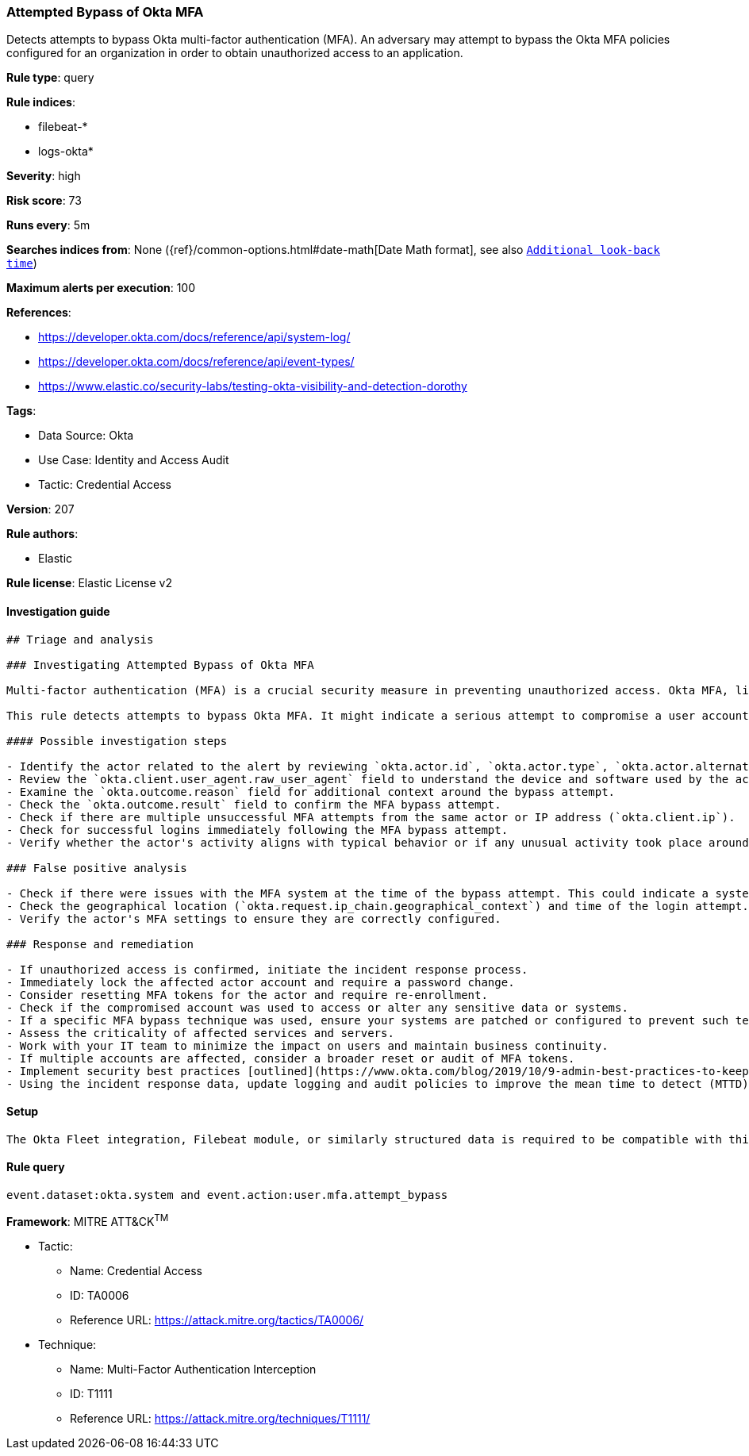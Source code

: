 [[attempted-bypass-of-okta-mfa]]
=== Attempted Bypass of Okta MFA

Detects attempts to bypass Okta multi-factor authentication (MFA). An adversary may attempt to bypass the Okta MFA policies configured for an organization in order to obtain unauthorized access to an application.

*Rule type*: query

*Rule indices*: 

* filebeat-*
* logs-okta*

*Severity*: high

*Risk score*: 73

*Runs every*: 5m

*Searches indices from*: None ({ref}/common-options.html#date-math[Date Math format], see also <<rule-schedule, `Additional look-back time`>>)

*Maximum alerts per execution*: 100

*References*: 

* https://developer.okta.com/docs/reference/api/system-log/
* https://developer.okta.com/docs/reference/api/event-types/
* https://www.elastic.co/security-labs/testing-okta-visibility-and-detection-dorothy

*Tags*: 

* Data Source: Okta
* Use Case: Identity and Access Audit
* Tactic: Credential Access

*Version*: 207

*Rule authors*: 

* Elastic

*Rule license*: Elastic License v2


==== Investigation guide


[source, markdown]
----------------------------------
## Triage and analysis

### Investigating Attempted Bypass of Okta MFA

Multi-factor authentication (MFA) is a crucial security measure in preventing unauthorized access. Okta MFA, like other MFA solutions, requires the user to provide multiple means of identification at login. An adversary might attempt to bypass Okta MFA to gain unauthorized access to an application.

This rule detects attempts to bypass Okta MFA. It might indicate a serious attempt to compromise a user account within the organization's network.

#### Possible investigation steps

- Identify the actor related to the alert by reviewing `okta.actor.id`, `okta.actor.type`, `okta.actor.alternate_id`, or `okta.actor.display_name` fields in the alert.
- Review the `okta.client.user_agent.raw_user_agent` field to understand the device and software used by the actor.
- Examine the `okta.outcome.reason` field for additional context around the bypass attempt.
- Check the `okta.outcome.result` field to confirm the MFA bypass attempt.
- Check if there are multiple unsuccessful MFA attempts from the same actor or IP address (`okta.client.ip`).
- Check for successful logins immediately following the MFA bypass attempt.
- Verify whether the actor's activity aligns with typical behavior or if any unusual activity took place around the time of the bypass attempt.

### False positive analysis

- Check if there were issues with the MFA system at the time of the bypass attempt. This could indicate a system error rather than a genuine bypass attempt.
- Check the geographical location (`okta.request.ip_chain.geographical_context`) and time of the login attempt. If these match the actor's normal behavior, it might be a false positive.
- Verify the actor's MFA settings to ensure they are correctly configured.

### Response and remediation

- If unauthorized access is confirmed, initiate the incident response process.
- Immediately lock the affected actor account and require a password change.
- Consider resetting MFA tokens for the actor and require re-enrollment.
- Check if the compromised account was used to access or alter any sensitive data or systems.
- If a specific MFA bypass technique was used, ensure your systems are patched or configured to prevent such techniques.
- Assess the criticality of affected services and servers.
- Work with your IT team to minimize the impact on users and maintain business continuity.
- If multiple accounts are affected, consider a broader reset or audit of MFA tokens.
- Implement security best practices [outlined](https://www.okta.com/blog/2019/10/9-admin-best-practices-to-keep-your-org-secure/) by Okta.
- Using the incident response data, update logging and audit policies to improve the mean time to detect (MTTD) and the mean time to respond (MTTR).
----------------------------------

==== Setup


[source, markdown]
----------------------------------
The Okta Fleet integration, Filebeat module, or similarly structured data is required to be compatible with this rule.
----------------------------------

==== Rule query


[source, js]
----------------------------------
event.dataset:okta.system and event.action:user.mfa.attempt_bypass

----------------------------------

*Framework*: MITRE ATT&CK^TM^

* Tactic:
** Name: Credential Access
** ID: TA0006
** Reference URL: https://attack.mitre.org/tactics/TA0006/
* Technique:
** Name: Multi-Factor Authentication Interception
** ID: T1111
** Reference URL: https://attack.mitre.org/techniques/T1111/
